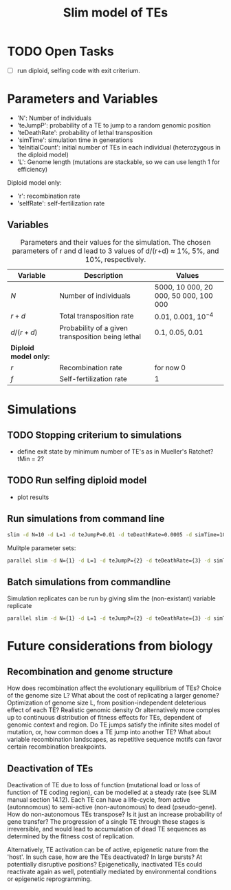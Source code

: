 #+title: Slim model of TEs

* TODO Open Tasks
- [ ] run diploid, selfing code with exit criterium.

* Parameters and Variables
- 'N': Number of individuals
- 'teJumpP': probability of a TE to jump to a random genomic position
- 'teDeathRate': probability of lethal transposition
- 'simTime': simulation time in generations
- 'teInitialCount': initial number of TEs in each individual (heterozygous in the diploid model)
- 'L': Genome length (mutations are stackable, so we can use length 1 for efficiency)

Diploid model only:
- 'r': recombination rate
- 'selfRate': self-fertilization rate

** Variables
#+CAPTION: Parameters and their values for the simulation. The chosen parameters of r and d lead to 3 values of d/(r+d) ≈ 1%, 5%, and 10%, respectively.
| Variable              | Description                                       | Values                                |
|-----------------------+---------------------------------------------------+---------------------------------------|
| $N$                   | Number of individuals                             | 5000, 10 000, 20 000, 50 000, 100 000 |
| $r+d$                 | Total transposition rate                          | 0.01, 0.001, $10^{-4}$                |
| $d/(r+d)$             | Probability of a given transposition being lethal | 0.1, 0.05, 0.01                       |
|-----------------------+---------------------------------------------------+---------------------------------------|
| *Diploid model only:* |                                                   |                                       |
| $r$                   | Recombination rate                                | for now 0                             |
| $f$                   | Self-fertilization rate                           | 1                                     |

* Simulations
** TODO Stopping criterium to simulations
- define exit state by minimum number of TE's as in Mueller's Ratchet? tMin = 2?

** TODO Run selfing diploid model
- plot results

** Run simulations from command line
#+begin_src sh
slim -d N=10 -d L=1 -d teJumpP=0.01 -d teDeathRate=0.0005 -d simTime=100 TE_haploid_WIAS.slim
#+end_src

Mulitple parameter sets:
#+begin_src sh
parallel slim -d N={1} -d L=1 -d teJumpP={2} -d teDeathRate={3} -d simTime=2000 TE_haploid_WIAS.slim ::: 5000 50000 500000 ::: 0.01 0.05 0.1 ::: 0.01 0.001 0.0001
#+end_src

** Batch simulations from commandline
Simulation replicates can be run by giving slim the (non-existant) variable replicate
#+begin_src sh
parallel slim -d N={1} -d L=1 -d teJumpP={2} -d teDeathRate={3} -d simTime=2000 -d replicate={4} TE_haploid_WIAS.slim ::: 5000 50000 500000 ::: 0.01 0.05 0.1 ::: 0.01 0.001 0.0001 ::: $(seq 10)
#+end_src


* Future considerations from biology
** Recombination and genome structure
How does recombination affect the evolutionary equilibrium of TEs? Choice of the genome size L? What about the cost of replicating a larger genome? Optimization of genome size L, from position-independent deleterious effect of each TE? Realistic genomic density
Or alternatively more comples up to continuous distribution of fitness effects for TEs, dependent of genomic context and region. Do TE jumps satisfy the infinite sites model of mutation, or, how common does a TE jump into another TE? What about variable recombination landscapes, as repetitive sequence motifs can favor certain recombination breakpoints.

** Deactivation of TEs
Deactivation of TE due to loss of function (mutational load or loss of function of TE coding region), can be modelled at a steady rate (see SLiM manual section 14.12). Each TE can have a life-cycle, from active (autonnomous) to semi-active (non-autonomous) to dead (pseudo-gene). How do non-autonomous TEs transpose? Is it just an increase probability of gene transfer? The progression of a single TE through these stages is irreversible, and would lead to accumulation of dead TE sequences as determined by the fitness cost of replication.

Alternatively, TE activation can be of active, epigenetic nature from the 'host'. In such case, how are the TEs deactivated? In large bursts? At potentially disruptive positions? Epigenetically, inactivated TEs could reactivate again as well, potentially mediated by environmental conditions or epigenetic reprogramming.
